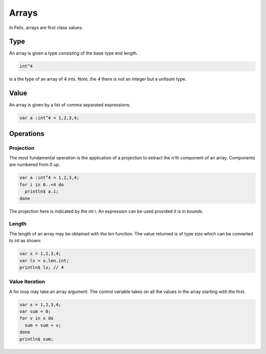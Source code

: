Arrays
======

In Felix, arrays are first class values.

Type
----

An array is given a type consisting of the base type and length.

.. code-block:: felix


    int^4

is a the type of an array of 4 ints. Note, the `4` there is not
an integer but a unitsum type.

Value
-----

An array is given by a list of comma separated expressions:

.. code-block:: felix

    var a :int^4 = 1,2,3,4;

Operations
----------

Projection
++++++++++

The most fundamental operation is the application of a projection
to extract the n'th component of an array. Components are numbered
from 0 up.

.. code-block:: felix

    var a :int^4 = 1,2,3,4;
    for i in 0..<4 do
      println$ a.i;
    done

The projection here is indicated by the `int` i.
An expression can be used provided it is in bounds.

Length
++++++

The length of an array may be obtained with the `len` function.
The value returned is of type `size` which can be converted
to `int` as shown:

.. code-block:: felix

    var x = 1,2,3,4;
    var lx = x.len.int;
    println$ lx; // 4

Value Iteration
+++++++++++++++

A for loop may take an array argument.
The control variable takes on all the values
in the array starting with the first.

.. code-block:: felix

    var x = 1,2,3,4;
    var sum = 0;
    for v in x do
      sum = sum + v;
    done
    println$ sum;







